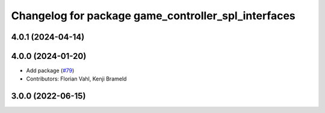 ^^^^^^^^^^^^^^^^^^^^^^^^^^^^^^^^^^^^^^^^^^^^^^^^^^^^
Changelog for package game_controller_spl_interfaces
^^^^^^^^^^^^^^^^^^^^^^^^^^^^^^^^^^^^^^^^^^^^^^^^^^^^

4.0.1 (2024-04-14)
------------------

4.0.0 (2024-01-20)
------------------
* Add package (`#79 <https://github.com/ros-sports/gc_spl/issues/79>`_)
* Contributors: Florian Vahl, Kenji Brameld

3.0.0 (2022-06-15)
------------------
